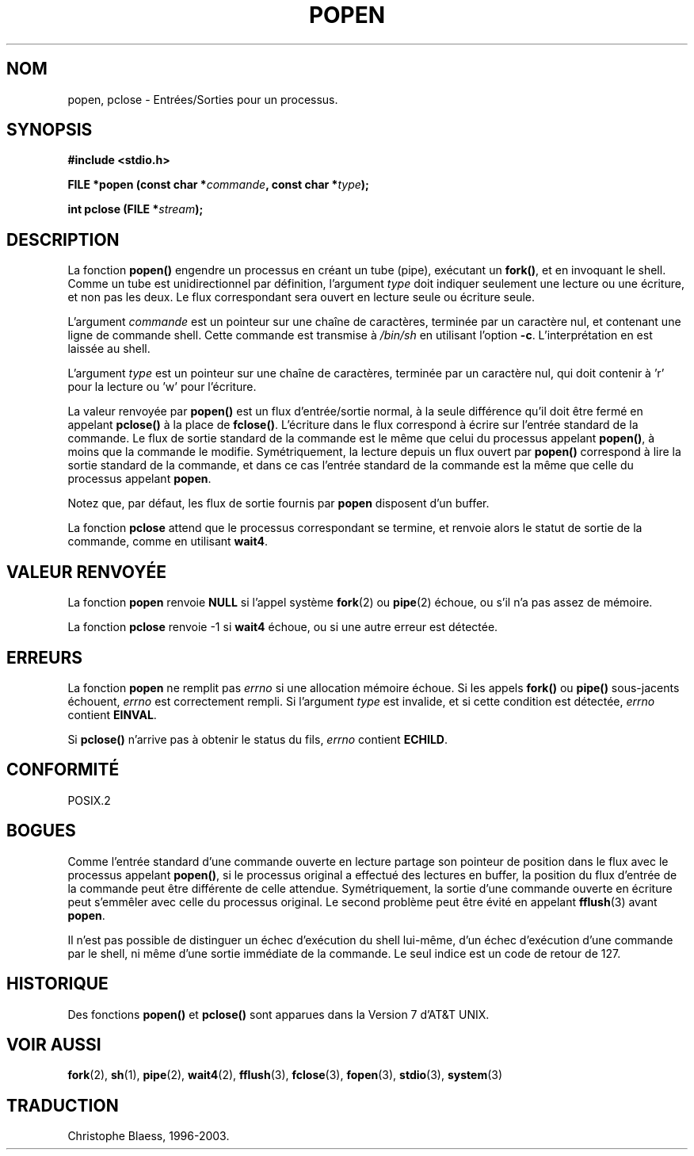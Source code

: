 .\" Copyright 1991 The Regents of the University of California.
.\" All rights reserved.
.\"
.\" Redistribution and use in source and binary forms, with or without
.\" modification, are permitted provided that the following conditions
.\" are met:
.\" 1. Redistributions of source code must retain the above copyright
.\"    notice, this list of conditions and the following disclaimer.
.\" 2. Redistributions in binary form must reproduce the above copyright
.\"    notice, this list of conditions and the following disclaimer in the
.\"    documentation and/or other materials provided with the distribution.
.\" 3. All advertising materials mentioning features or use of this software
.\"    must display the following acknowledgement:
.\"	This product includes software developed by the University of
.\"	California, Berkeley and its contributors.
.\" 4. Neither the name of the University nor the names of its contributors
.\"    may be used to endorse or promote products derived from this software
.\"    without specific prior written permission.
.\"
.\" THIS SOFTWARE IS PROVIDED BY THE REGENTS AND CONTRIBUTORS ``AS IS'' AND
.\" ANY EXPRESS OR IMPLIED WARRANTIES, INCLUDING, BUT NOT LIMITED TO, THE
.\" IMPLIED WARRANTIES OF MERCHANTABILITY AND FITNESS FOR A PARTICULAR PURPOSE
.\" ARE DISCLAIMED.  IN NO EVENT SHALL THE REGENTS OR CONTRIBUTORS BE LIABLE
.\" FOR ANY DIRECT, INDIRECT, INCIDENTAL, SPECIAL, EXEMPLARY, OR CONSEQUENTIAL
.\" DAMAGES (INCLUDING, BUT NOT LIMITED TO, PROCUREMENT OF SUBSTITUTE GOODS
.\" OR SERVICES; LOSS OF USE, DATA, OR PROFITS; OR BUSINESS INTERRUPTION)
.\" HOWEVER CAUSED AND ON ANY THEORY OF LIABILITY, WHETHER IN CONTRACT, STRICT
.\" LIABILITY, OR TORT (INCLUDING NEGLIGENCE OR OTHERWISE) ARISING IN ANY WAY
.\" OUT OF THE USE OF THIS SOFTWARE, EVEN IF ADVISED OF THE POSSIBILITY OF
.\" SUCH DAMAGE.
.\"
.\"     @(#)popen.3	6.4 (Berkeley) 4/30/91
.\"
.\" Converted for Linux, Mon Nov 29 14:45:38 1993, faith@cs.unc.edu
.\" Modified Sat May 18 20:37:44 1996 by Martin Schulze (joey@linux.de)
.\"
.\"
.\" Traduction 05/11/1996 par Christophe Blaess (ccb@club-internet.fr)
.\" Mise a jour 21/07/1997
.\" Mise à jour 14/12/1998 - LDP-man-pages-1.21
.\" MàJ 21/07/2003 LDP-1.56
.TH POPEN 3 "21 juillet 2003" LDP "Manuel du programmeur Linux"
.SH NOM
popen, pclose \- Entrées/Sorties pour un processus.
.SH SYNOPSIS
.B #include <stdio.h>
.sp
.BI "FILE *popen (const char *" commande ", const char *" type );
.sp
.BI "int pclose (FILE *" stream );
.SH DESCRIPTION
La fonction
.B popen()
engendre un processus en créant un tube (pipe), exécutant un \fBfork()\fP,
et en invoquant le shell. Comme un tube est unidirectionnel par définition,
l'argument
.I type
doit indiquer seulement une lecture ou une écriture, et non pas les deux.
Le flux correspondant sera ouvert en lecture seule ou écriture seule.
.PP
L'argument
.I commande
est un pointeur sur une chaîne de caractères, terminée par un caractère nul,
et contenant une ligne de commande shell.
Cette commande est transmise à
.I /bin/sh
en utilisant l'option
.BR \-c .
L'interprétation en est laissée au shell.
.PP
L'argument
.I type
est un pointeur sur une chaîne de caractères, terminée par un caractère nul,
qui doit contenir à 'r' pour la lecture ou 'w' pour l'écriture.
.PP
La valeur renvoyée par
.B popen()
est un flux d'entrée/sortie normal, à la seule différence qu'il doit être
fermé en appelant
.B pclose()
à la place de
.BR fclose() .
L'écriture dans le flux correspond à écrire sur l'entrée standard de
la commande. Le flux de sortie standard de la commande est le même que
celui du processus appelant
.BR popen() ,
à moins que la commande le modifie.
Symétriquement, la lecture depuis un flux ouvert par \fBpopen()\fP correspond
à lire la sortie standard de la commande, et dans ce cas l'entrée standard
de la commande est la même que celle du processus appelant
.BR popen .
.PP
Notez que, par défaut, les flux de sortie fournis par
.B popen
disposent d'un buffer.
.PP
La fonction
.B pclose
attend que le processus correspondant se termine, et renvoie
alors le statut de sortie de la commande, comme en utilisant
.BR wait4 .
.SH "VALEUR RENVOYÉE"
La fonction
.B popen
renvoie
.B NULL
si l'appel système
.BR fork (2)
ou
.BR pipe (2)
échoue, ou s'il n'a pas assez de mémoire.
.PP
La fonction
.B pclose
renvoie \-1 si
.\" Ces conditions donnent en fait un résultat indéfini -> mise en commentaire
.\" .I stream
.\" n'est pas associé avec une commande lancée par \fBpopen\fP, si
.\" .I stream
.\" a déjà été fermé par \fBpclose\fP, ou si
.B wait4
échoue, ou si une autre erreur est détectée.
.SH ERREURS
La fonction
.B popen
ne remplit pas
.I errno
si une allocation mémoire échoue. Si les appels
.BR fork() " ou " pipe()
sous-jacents échouent,
.I errno
est correctement rempli. Si l'argument
.I type
est invalide, et si cette condition est détectée,
.I errno
contient
.BR EINVAL .
.PP
Si
.B pclose()
n'arrive pas à obtenir le status du fils,
.I errno
contient
.BR ECHILD .
.SH "CONFORMITÉ"
POSIX.2
.SH BOGUES
Comme l'entrée standard d'une commande ouverte en lecture partage son pointeur
de position dans le flux avec le processus appelant
.BR popen() ,
si le processus original a effectué des lectures en buffer, la position
du flux d'entrée de la commande peut être différente de celle attendue.
Symétriquement, la sortie d'une commande ouverte en écriture peut s'emmêler
avec celle du processus original. Le second problème peut être évité en
appelant
.BR fflush (3)
avant
.BR popen .
.PP
Il n'est pas possible de distinguer un échec d'exécution du shell lui\-même,
d'un échec d'exécution d'une commande par le shell, ni même d'une sortie
immédiate de la commande. Le seul indice est un code de retour de 127.
.SH HISTORIQUE
Des fonctions
.B popen()
et
.B pclose()
sont apparues dans la Version 7 d'AT&T UNIX.
.SH "VOIR AUSSI"
.BR fork (2),
.BR sh (1),
.BR pipe (2),
.BR wait4 (2),
.BR fflush (3),
.BR fclose (3),
.BR fopen (3),
.BR stdio (3),
.BR system (3)
.SH TRADUCTION
Christophe Blaess, 1996-2003.
